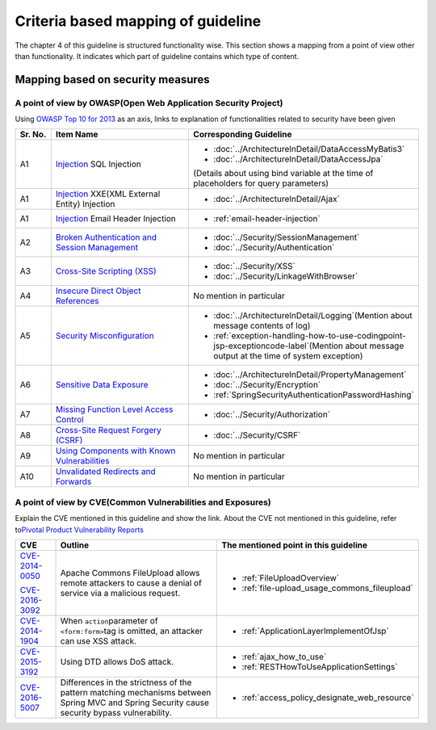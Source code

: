 Criteria based mapping of guideline
================================================================================
The chapter 4 of this guideline is structured functionality wise. 
This section shows a mapping from a point of view other than functionality. It indicates which 
part of guideline contains which type of content. 

Mapping based on security measures
--------------------------------------------------------------------------------

A point of view by OWASP(Open Web Application Security Project)
~~~~~~~~~~~~~~~~~~~~~~~~~~~~~~~~~~~~~~~~~~~~~~~~~~~~~~~~~~~~~~~~~~~~~~~~~~~~~~~~

Using \ `OWASP Top 10 for 2013 <https://www.owasp.org/index.php/Category:OWASP_Top_Ten_Project>`_\  as an axis, 
links to explanation of functionalities related to security have been given


.. tabularcolumns:: |p{0.10\linewidth}|p{0.40\linewidth}|p{0.50\linewidth}|
.. list-table::
   :header-rows: 1
   :widths: 10 40 50

   * - Sr. No.
     - Item Name
     - Corresponding Guideline
   * - A1
     - `Injection <https://www.owasp.org/index.php/Top_10_2013-A1-Injection>`_ SQL Injection
     - * \ :doc:`../ArchitectureInDetail/DataAccessMyBatis3`\
       * \ :doc:`../ArchitectureInDetail/DataAccessJpa`\

       (Details about using bind variable at the time of placeholders for query parameters)
   * - A1
     - `Injection <https://www.owasp.org/index.php/Top_10_2013-A1-Injection>`_ XXE(XML External Entity) Injection
     - * \ :doc:`../ArchitectureInDetail/Ajax`\ 
   * - A1  
     - `Injection <https://www.owasp.org/index.php/Top_10_2013-A1-Injection>`_ Email Header Injection  
     - * \ :ref:`email-header-injection`\  
   * - A2
     - `Broken Authentication and Session Management <https://www.owasp.org/index.php/Top_10_2013-A2-Broken_Authentication_and_Session_Management>`_
     - * \ :doc:`../Security/SessionManagement`\ 
       * \ :doc:`../Security/Authentication`\ 
     
   * - A3
     - `Cross-Site Scripting (XSS) <https://www.owasp.org/index.php/Top_10_2013-A3-Cross-Site_Scripting_(XSS)>`_
     - * \ :doc:`../Security/XSS`\  
       * \ :doc:`../Security/LinkageWithBrowser`\ 
   * - A4
     - `Insecure Direct Object References <https://www.owasp.org/index.php/Top_10_2013-A4-Insecure_Direct_Object_References>`_
     - No mention in particular
   * - A5
     - `Security Misconfiguration <https://www.owasp.org/index.php/Top_10_2013-A5-Security_Misconfiguration>`_
     - * \ :doc:`../ArchitectureInDetail/Logging`\ (Mention about message contents of log)
       * \ :ref:`exception-handling-how-to-use-codingpoint-jsp-exceptioncode-label`\ (Mention about message output at the time of system exception)
   * - A6
     - `Sensitive Data Exposure <https://www.owasp.org/index.php/Top_10_2013-A6-Sensitive_Data_Exposure>`_
     - * \ :doc:`../ArchitectureInDetail/PropertyManagement`\ 
       * \ :doc:`../Security/Encryption`\ 
       * \ :ref:`SpringSecurityAuthenticationPasswordHashing`\ 
   * - A7
     - `Missing Function Level Access Control <https://www.owasp.org/index.php/Top_10_2013-A7-Missing_Function_Level_Access_Control>`_
     - * \ :doc:`../Security/Authorization`\ 
   * - A8
     - `Cross-Site Request Forgery (CSRF) <https://www.owasp.org/index.php/Top_10_2013-A8-Cross-Site_Request_Forgery_(CSRF)>`_
     - * \ :doc:`../Security/CSRF`\ 
   * - A9
     - `Using Components with Known Vulnerabilities <https://www.owasp.org/index.php/Top_10_2013-A9-Using_Components_with_Known_Vulnerabilities>`_
     - No mention in particular
   * - A10
     - `Unvalidated Redirects and Forwards <https://www.owasp.org/index.php/Top_10_2013-A10-Unvalidated_Redirects_and_Forwards>`_
     - No mention in particular 

A point of view by CVE(Common Vulnerabilities and Exposures)
~~~~~~~~~~~~~~~~~~~~~~~~~~~~~~~~~~~~~~~~~~~~~~~~~~~~~~~~~~~~~~~~~~~~~~~~~~~~~~~~
Explain the CVE mentioned in this guideline and show the link.
About the CVE not mentioned in this guideline, refer to\ `Pivotal Product Vulnerability Reports <https://pivotal.io/security>`_\

.. tabularcolumns:: |p{0.10\linewidth}|p{0.40\linewidth}|p{0.50\linewidth}|
.. list-table::
  :header-rows: 1
  :widths: 10 40 50

  * - CVE
    - Outline
    - The mentioned point in this guideline
  * - \ `CVE-2014-0050 <https://cve.mitre.org/cgi-bin/cvename.cgi?name=CVE-2014-0050>`_\

      \ `CVE-2016-3092 <https://cve.mitre.org/cgi-bin/cvename.cgi?name=CVE-2016-3092>`_\
    - Apache Commons FileUpload allows remote attackers to cause a denial of service via a malicious request.

    - * :ref:`FileUploadOverview`

      * :ref:`file-upload_usage_commons_fileupload`
  * - \ `CVE-2014-1904 <https://cve.mitre.org/cgi-bin/cvename.cgi?name=CVE-2014-1904>`_\
    - When \ ``action``\ parameter of \ ``<form:form>``\ tag is omitted, an attacker can use XSS attack.
    - * :ref:`ApplicationLayerImplementOfJsp`
  * - \ `CVE-2015-3192 <https://cve.mitre.org/cgi-bin/cvename.cgi?name=CVE-2015-3192>`_\
    - Using DTD allows DoS attack.
    - * :ref:`ajax_how_to_use`

      * :ref:`RESTHowToUseApplicationSettings`
  * - \ `CVE-2016-5007 <https://pivotal.io/jp/security/cve-2016-5007>`_\
    - Differences in the strictness of the pattern matching mechanisms between Spring MVC and Spring Security cause security bypass vulnerability.
    - * :ref:`access_policy_designate_web_resource`

.. raw:: latex

   \newpage

